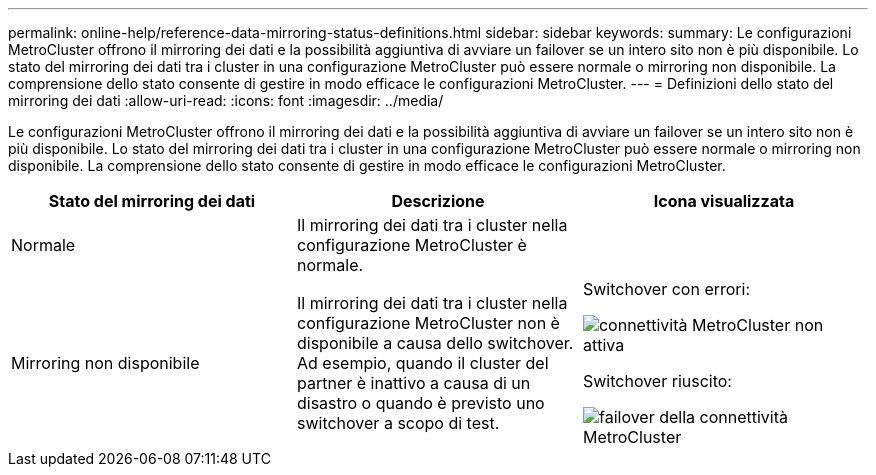 ---
permalink: online-help/reference-data-mirroring-status-definitions.html 
sidebar: sidebar 
keywords:  
summary: Le configurazioni MetroCluster offrono il mirroring dei dati e la possibilità aggiuntiva di avviare un failover se un intero sito non è più disponibile. Lo stato del mirroring dei dati tra i cluster in una configurazione MetroCluster può essere normale o mirroring non disponibile. La comprensione dello stato consente di gestire in modo efficace le configurazioni MetroCluster. 
---
= Definizioni dello stato del mirroring dei dati
:allow-uri-read: 
:icons: font
:imagesdir: ../media/


[role="lead"]
Le configurazioni MetroCluster offrono il mirroring dei dati e la possibilità aggiuntiva di avviare un failover se un intero sito non è più disponibile. Lo stato del mirroring dei dati tra i cluster in una configurazione MetroCluster può essere normale o mirroring non disponibile. La comprensione dello stato consente di gestire in modo efficace le configurazioni MetroCluster.

[cols="3*"]
|===
| Stato del mirroring dei dati | Descrizione | Icona visualizzata 


 a| 
Normale
 a| 
Il mirroring dei dati tra i cluster nella configurazione MetroCluster è normale.
 a| 
image:../media/metrocluster-connectivity-optimal.gif[""]



 a| 
Mirroring non disponibile
 a| 
Il mirroring dei dati tra i cluster nella configurazione MetroCluster non è disponibile a causa dello switchover. Ad esempio, quando il cluster del partner è inattivo a causa di un disastro o quando è previsto uno switchover a scopo di test.
 a| 
Switchover con errori:

image::../media/metrocluster-connectivity-down.gif[connettività MetroCluster non attiva]

Switchover riuscito:

image::../media/metrocluster-connectivity-failover.gif[failover della connettività MetroCluster]

|===